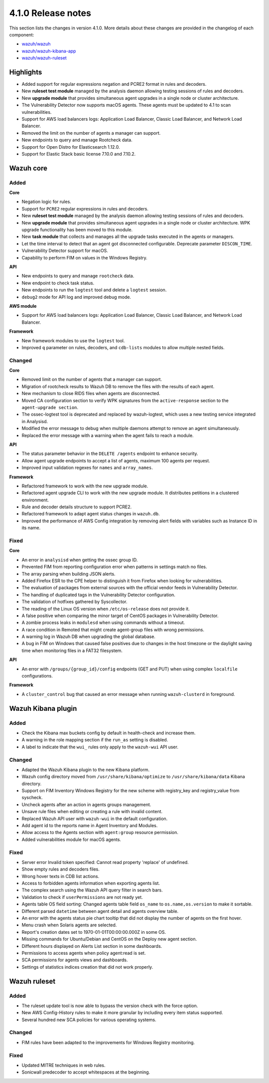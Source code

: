 .. Copyright (C) 2021 Wazuh, Inc.

.. meta::
  :description: Wazuh 4.1.0 has been released. Check out our release notes to discover the changes and additions of this release.

.. _release_4_1_0:

4.1.0 Release notes
===================

This section lists the changes in version 4.1.0. More details about these changes are provided in the changelog of each component:

- `wazuh/wazuh <https://github.com/wazuh/wazuh/blob/4.1/CHANGELOG.md>`_
- `wazuh/wazuh-kibana-app <https://github.com/wazuh/wazuh-kibana-app/blob/4.1-7.10/CHANGELOG.md>`_
- `wazuh/wazuh-ruleset <https://github.com/wazuh/wazuh-ruleset/blob/4.1/CHANGELOG.md>`_

Highlights
----------

- Added support for regular expressions negation and PCRE2 format in rules and decoders. 
- New **ruleset test module** managed by the analysis daemon allowing testing sessions of rules and decoders.
- New **upgrade module** that provides simultaneous agent upgrades in a single node or cluster architecture. 
- The Vulnerability Detector now supports macOS agents. These agents must be updated to 4.1 to scan vulnerabilities.
- Support for AWS load balancers logs: Application Load Balancer, Classic Load Balancer, and Network Load Balancer.
- Removed the limit on the number of agents a manager can support.
- New endpoints to query and manage Rootcheck data.
- Support for Open Distro for Elasticsearch 1.12.0. 
- Support for Elastic Stack basic license 7.10.0 and 7.10.2. 

Wazuh core
----------

Added
^^^^^

**Core**

- Negation logic for rules.
- Support for ``PCRE2`` regular expressions in rules and decoders.
- New **ruleset test module** managed by the analysis daemon allowing testing sessions of rules and decoders.
- New **upgrade module** that provides simultaneous agent upgrades in a single node or cluster architecture. WPK upgrade functionality has been moved to this module.
- New **task module** that collects and manages all the upgrade tasks executed in the agents or managers. 
- Let the time interval to detect that an agent got disconnected configurable. Deprecate parameter ``DISCON_TIME``.
- Vulnerability Detector support for macOS. 
- Capability to perform FIM on values in the Windows Registry.

**API**

- New endpoints to query and manage ``rootcheck`` data.
- New endpoint to check task status. 
- New endpoints to run the ``logtest`` tool and delete a ``logtest`` session.
- ``debug2`` mode for API log and improved debug mode.

**AWS module**

- Support for AWS load balancers logs: Application Load Balancer, Classic Load Balancer, and Network Load Balancer.

**Framework**

- New framework modules to use the ``logtest`` tool.
- Improved ``q`` parameter on rules, decoders, and ``cdb-lists`` modules to allow multiple nested fields.

Changed
^^^^^^^

**Core**

- Removed limit on the number of agents that a manager can support.
- Migration of rootcheck results to Wazuh DB to remove the files with the results of each agent.
- New mechanism to close RIDS files when agents are disconnected.
- Moved CA configuration section to verify WPK signatures from the ``active-response`` section to the ``agent-upgrade section``.
- The ossec-logtest tool is deprecated and replaced by wazuh-logtest, which uses a new testing service integrated in Analysisd.
- Modified the error message to debug when multiple daemons attempt to remove an agent simultaneously.
- Replaced the error message with a warning when the agent fails to reach a module. 


**API**

- The status parameter behavior in the ``DELETE /agents`` endpoint to enhance security.
- Allow agent upgrade endpoints to accept a list of agents, maximum 100 agents per request.
- Improved input validation regexes for ``names`` and ``array_names``.

**Framework**

- Refactored framework to work with the new upgrade module.
- Refactored agent upgrade CLI to work with the new upgrade module. It distributes petitions in a clustered environment.
- Rule and decoder details structure to support PCRE2.
- Refactored framework to adapt agent status changes in ``wazuh.db``. 
- Improved the performance of AWS Config integration by removing alert fields with variables such as Instance ID in its name.

Fixed
^^^^^

**Core**

- An error in ``analysisd`` when getting the ossec group ID.
- Prevented FIM from reporting configuration error when patterns in settings match no files.
- The array parsing when building JSON alerts.
- Added Firefox ESR to the CPE helper to distinguish it from Firefox when looking for vulnerabilities.
- The evaluation of packages from external sources with the official vendor feeds in Vulnerability Detector.
- The handling of duplicated tags in the Vulnerability Detector configuration.
- The validation of hotfixes gathered by Syscollector.
- The reading of the Linux OS version when ``/etc/os-release`` does not provide it.
- A false positive when comparing the minor target of CentOS packages in Vulnerability Detector.
- A zombie process leaks in ``modulesd`` when using commands without a timeout.
- A race condition in Remoted that might create agent-group files with wrong permissions.
- A warning log in Wazuh DB when upgrading the global database.
- A bug in FIM on Windows that caused false positives due to changes in the host timezone or the daylight saving time when monitoring files in a FAT32 filesystem.


**API**

- An error with ``/groups/{group_id}/config`` endpoints (GET and PUT) when using complex ``localfile`` configurations.

**Framework**

- A ``cluster_control`` bug that caused an error message when running ``wazuh-clusterd`` in foreground.


Wazuh Kibana plugin
-------------------

Added
^^^^^
- Check the Kibana max buckets config by default in health-check and increase them. 
- A warning in the role mapping section if the ``run_as`` setting is disabled.
- A label to indicate that the ``wui_`` rules only apply to the ``wazuh-wui`` API user. 

Changed
^^^^^^^

- Adapted the Wazuh Kibana plugin to the new Kibana platform.
- Wazuh config directory moved from ``/usr/share/kibana/optimize`` to ``/usr/share/kibana/data`` Kibana directory.
- Support on FIM Inventory Windows Registry for the new scheme with registry_key and registry_value from syscheck.
- Uncheck agents after an action in agents groups management.
- Unsave rule files when editing or creating a rule with invalid content.
- Replaced Wazuh API user with ``wazuh-wui`` in the default configuration.
- Add agent id to the reports name in Agent Inventory and Modules.
- Allow access to the Agents section with ``agent:group`` resource permission.
- Added vulnerabilities module for macOS agents. 


Fixed
^^^^^
- Server error Invalid token specified: Cannot read property 'replace' of undefined.
- Show empty rules and decoders files.
- Wrong hover texts in CDB list actions.
- Access to forbidden agents information when exporting agents list. 
- The complex search using the Wazuh API query filter in search bars.
- Validation to check if ``userPermissions`` are not ready yet.             
- Agents table OS field sorting: Changed agents table field ``os_name`` to ``os.name,os.version`` to make it sortable.
- Different parsed ``datetime`` between agent detail and agents overview table.
- An error with the agents status pie chart tooltip that did not display the number of agents on the first hover.   
- Menu crash when Solaris agents are selected. 
- Report's creation dates set to 1970-01-01T00:00:00.000Z in some OS. 
- Missing commands for Ubuntu/Debian and CentOS on the Deploy new agent section. 
- Different hours displayed on Alerts List section in some dashboards. 
- Permissions to access agents when policy agent:read is set.
- SCA permissions for agents views and dashboards.
- Settings of statistics indices creation that did not work properly. 


Wazuh ruleset
-------------

Added
^^^^^
- The ruleset update tool is now able to bypass the version check with the force option.
- New AWS Config-History rules to make it more granular by including every item status supported.
- Several hundred new SCA policies for various operating systems.

Changed
^^^^^^^
- FIM rules have been adapted to the improvements for Windows Registry monitoring.

Fixed
^^^^^
- Updated MITRE techniques in web rules.
- Sonicwall predecoder to accept whitespaces at the beginning.
